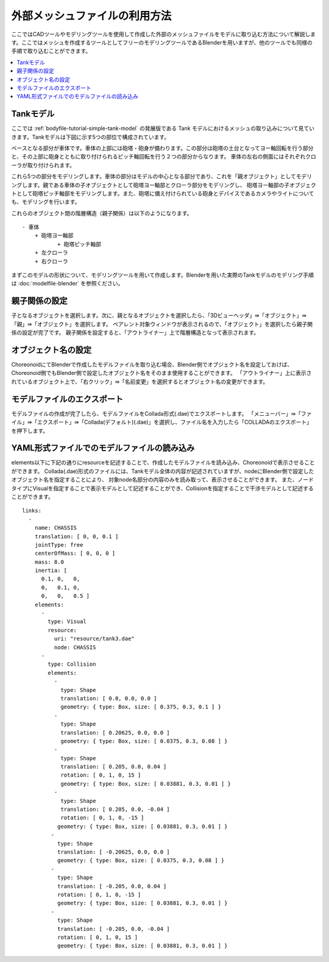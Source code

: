 
外部メッシュファイルの利用方法
==============================

ここではCADツールやモデリングツールを使用して作成した外部のメッシュファイルをモデルに取り込む方法について解説します。ここではメッシュを作成するツールとしてフリーのモデリングツールであるBlenderを用いますが、他のツールでも同様の手順で取り込むことができます。

.. contents::
   :local:
   :depth: 2
   
.. highlight:: YAML

.. _tank_model:

Tankモデル
----------

ここでは :ref:`bodyfile-tutorial-simple-tank-model` の発展版である Tank モデルにおけるメッシュの取り込みについて見ていきます。Tankモデルは下図に示す5つの部位で構成されています。

.. image:: images/basic_structure.png

ベースとなる部分が車体です。車体の上部には砲塔・砲身が備わります。この部分は砲塔の土台となってヨー軸回転を行う部分と、その上部に砲身とともに取り付けられるピッチ軸回転を行う２つの部分からなります。
車体の左右の側面にはそれぞれクローラが取り付けられます。

これら5つの部分をモデリングします。車体の部分はモデルの中心となる部分であり、これを「親オブジェクト」としてモデリングします。親である車体の子オブジェクトとして砲塔ヨー軸部とクローラ部分をモデリングし、
砲塔ヨー軸部の子オブジェクトとして砲塔ピッチ軸部をモデリングします。また、砲塔に備え付けられている砲身とデバイスであるカメラやライトについても、モデリングを行います。

これらのオブジェクト間の階層構造（親子関係）は以下のようになります。 ::

 - 車体
     + 砲塔ヨー軸部
            + 砲塔ピッチ軸部
     + 左クローラ
     + 右クローラ

まずこのモデルの形状について、モデリングツールを用いて作成します。Blenderを用いた実際のTankモデルのモデリング手順は :doc:`modelfile-blender` を参照ください。

親子関係の設定
--------------

子となるオブジェクトを選択します。次に、親となるオブジェクトを選択したら、「3Dビューヘッダ」⇛「オブジェクト」⇛「親」⇛「オブジェクト」を選択します。
ペアレント対象ウィンドウが表示されるので、「オブジェクト」を選択したら親子関係の設定が完了です。
親子関係を設定すると、「アウトライナー」上で階層構造となって表示されます。

.. image:: images/Parent.png

オブジェクト名の設定
--------------------

ChoreonoidにてBlenderで作成したモデルファイルを取り込む場合、Blender側でオブジェクト名を設定しておけば、Choreonoid側でもBlender側で設定したオブジェクト名をそのまま使用することができます。
「アウトライナー」上に表示されているオブジェクト上で、「右クリック」⇛「名前変更」を選択するとオブジェクト名の変更ができます。

.. image:: images/Object.png

モデルファイルのエクスポート
----------------------------

モデルファイルの作成が完了したら、モデルファイルをCollada形式(.dae)でエクスポートします。
「メニューバー」⇛「ファイル」⇛「エクスポート」⇛「Collada(デフォルト)(.dae)」を選択し、ファイル名を入力したら「COLLADAのエクスポート」を押下します。

.. image:: images/model_export.png

YAML形式ファイルでのモデルファイルの読み込み
--------------------------------------------

elements以下に下記の通りにresourceを記述することで、作成したモデルファイルを読み込み、Choreonoidで表示させることができます。
Collada(.dae)形式のファイルには、Tankモデル全体の内容が記述されていますが、nodeにBlender側で設定したオブジェクト名を指定することにより、
対象node名部分の内容のみを読み取って、表示させることができます。 
また、ノードタイプにVisualを指定することで表示モデルとして記述することができ、Collisionを指定することで干渉モデルとして記述することができます。 ::

 links:
   -
     name: CHASSIS
     translation: [ 0, 0, 0.1 ]
     jointType: free
     centerOfMass: [ 0, 0, 0 ]
     mass: 8.0
     inertia: [
       0.1, 0,   0,
       0,   0.1, 0,
       0,   0,   0.5 ]
     elements:
       -
         type: Visual
         resource:
           uri: "resource/tank3.dae"
           node: CHASSIS 
       -
         type: Collision
         elements:
           -
             type: Shape
             translation: [ 0.0, 0.0, 0.0 ]
             geometry: { type: Box, size: [ 0.375, 0.3, 0.1 ] }
           -
             type: Shape
             translation: [ 0.20625, 0.0, 0.0 ]
             geometry: { type: Box, size: [ 0.0375, 0.3, 0.08 ] }
           -
             type: Shape
             translation: [ 0.205, 0.0, 0.04 ]
             rotation: [ 0, 1, 0, 15 ]
             geometry: { type: Box, size: [ 0.03881, 0.3, 0.01 ] }
           -
             type: Shape
             translation: [ 0.205, 0.0, -0.04 ]
             rotation: [ 0, 1, 0, -15 ]
            geometry: { type: Box, size: [ 0.03881, 0.3, 0.01 ] }
          -
            type: Shape
            translation: [ -0.20625, 0.0, 0.0 ]
            geometry: { type: Box, size: [ 0.0375, 0.3, 0.08 ] }
          -
            type: Shape
            translation: [ -0.205, 0.0, 0.04 ]
            rotation: [ 0, 1, 0, -15 ]
            geometry: { type: Box, size: [ 0.03881, 0.3, 0.01 ] }
          -
            type: Shape
            translation: [ -0.205, 0.0, -0.04 ]
            rotation: [ 0, 1, 0, 15 ]
            geometry: { type: Box, size: [ 0.03881, 0.3, 0.01 ] }
